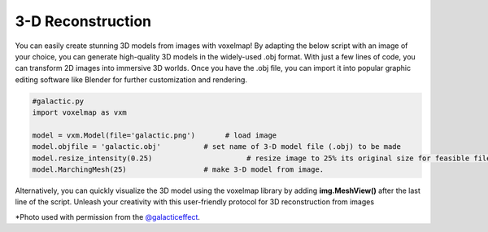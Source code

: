 3-D Reconstruction
=======================


You can easily create stunning 3D models from images with voxelmap! By adapting the below script with an image of your choice, you can generate high-quality 3D models in the widely-used .obj format. With just a few lines of code, you can transform 2D images into immersive 3D worlds. 
Once you have the .obj file, you can import it into popular graphic editing software like Blender for further customization and rendering. 



.. code-block:: python
    
    #galactic.py
    import voxelmap as vxm

    model = vxm.Model(file='galactic.png')       # load image 
    model.objfile = 'galactic.obj'          # set name of 3-D model file (.obj) to be made
    model.resize_intensity(0.25)                      # resize image to 25% its original size for feasible file size rendering
    model.MarchingMesh(25)                  # make 3-D model from image. 


.. |gal| image:: ../../img/galactic.png
  :width: 200
  :alt: Alternative text
  :target: https://www.instagram.com/galacticeffect/

.. |gal_blender| image:: ../../img/galactic_blender.png
  :width: 200
  :alt: Alternative text

.. |gal_mesh| image:: ../../img/galactic_mesh.png
  :width: 200
  :alt: Alternative text


|gal| |gal_blender| |gal_mesh| 

Alternatively, you can quickly visualize the 3D model using the voxelmap library by adding **img.MeshView()** after the last line of the script. 
Unleash your creativity with this user-friendly protocol for 3D reconstruction from images


\*Photo used with permission from the `@galacticeffect <https://www.instagram.com/galacticeffect/>`_.